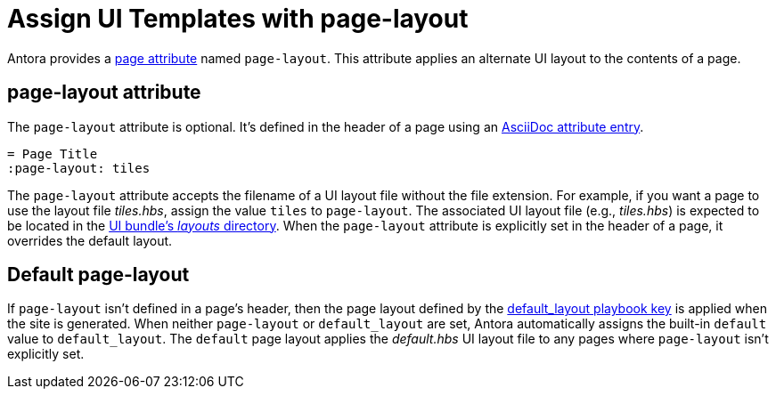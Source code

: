 = Assign UI Templates with page-layout

Antora provides a xref:page-attributes.adoc[page attribute] named `page-layout`.
This attribute applies an alternate UI layout to the contents of a page.

== page-layout attribute

The `page-layout` attribute is optional.
It's defined in the header of a page using an xref:attributes.adoc#attribute-entry[AsciiDoc attribute entry].

[source]
----
= Page Title
:page-layout: tiles
----

The `page-layout` attribute accepts the filename of a UI layout file without the file extension.
For example, if you want a page to use the layout file [.path]_tiles.hbs_, assign the value `tiles` to `page-layout`.
The associated UI layout file (e.g., [.path]_tiles.hbs_) is expected to be located in the xref:antora-ui-default::templates.adoc[UI bundle's _layouts_ directory].
When the `page-layout` attribute is explicitly set in the header of a page, it overrides the default layout.

== Default page-layout

If `page-layout` isn't defined in a page's header, then the page layout defined by the xref:playbook:configure-ui.adoc#default-layout[default_layout playbook key] is applied when the site is generated.
When neither `page-layout` or `default_layout` are set, Antora automatically assigns the built-in `default` value to `default_layout`.
The `default` page layout applies the [.path]_default.hbs_ UI layout file to any pages where `page-layout` isn't explicitly set.
